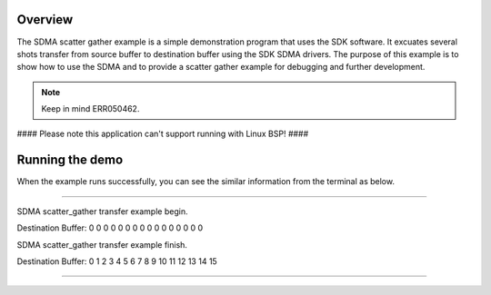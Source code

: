 Overview
========

The SDMA scatter gather example is a simple demonstration program that uses the
SDK software. It excuates several shots transfer from source buffer to
destination buffer using the SDK SDMA drivers. The purpose of this example is to
show how to use the SDMA and to provide a scatter gather example for debugging
and further development.

.. note::

   Keep in mind ERR050462.

#### Please note this application can't support running with Linux BSP! ####

Running the demo
================

When the example runs successfully, you can see the similar information from the
terminal as below.

~~~~~~~~~~~~~~~~~~~~~

SDMA scatter_gather transfer example begin.

Destination Buffer:
0       0       0       0       0       0       0       0       0       0       0       0       0       0       0       0

SDMA scatter_gather transfer example finish.

Destination Buffer:
0       1       2       3       4       5       6       7       8       9       10       11       12       13       14       15

~~~~~~~~~~~~~~~~~~~~~
